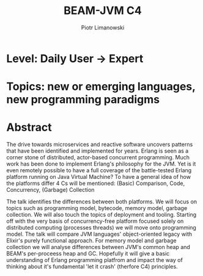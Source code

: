 #+TITLE: BEAM-JVM C4
#+AUTHOR: Piotr Limanowski
#+KEYWORDS: jvm, beam, erlang, elixir, otp

* Level: Daily User -> Expert
* Topics: new or emerging languages, new programming paradigms
* Abstract
The drive towards microservices and reactive software uncovers patterns that have been identified and implemented for years.
Erlang is seen as a corner stone of distributed, actor-based concurrent programming. Much work has been done to implement Erlang's philosophy for the JVM.
Yet is it even remotely possible to have a full coverage of the battle-tested Erlang platform running on Java Virtual Machine?
To have a general idea of how the platforms differ 4 Cs will be mentioned: (Basic) Comparison, Code, Concurrency, (Garbage) Collection

The talk identifies the differences between both platforms. We will focus on topics such as programming model, bytecode, memory model, garbage collection. 
We will also touch the topics of deployment and tooling.
Starting off with the very basis of concurrency-free platform focused solely on distributed computing (processes  threads) we will move onto programming model. 
The talk will compare JVM languages' object-oriented legacy with Elixir's purely functional approach.
For memory model and garbage collection we will analyse differences between JVM's common heap and BEAM's per-proceess heap and GC.
Hopefully it will give a basic understanding of Erlang programming platfrom and impact the way of thinking about it's fundamental 'let it crash' (therfore C4) principles.
